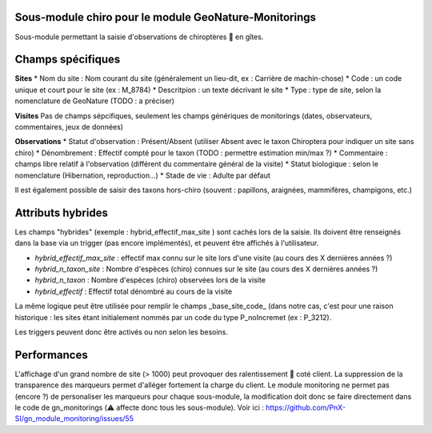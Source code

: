 Sous-module chiro pour le module GeoNature-Monitorings
******************************************************


Sous-module permettant la saisie d'observations de chiroptères 🦇 en gîtes.






Champs spécifiques
******************

**Sites**
* Nom du site : Nom courant du site (généralement un lieu-dit, ex : Carrière de machin-chose)
* Code : un code unique et court pour le site (ex : M_8784)
* Descritpion : un texte décrivant le site
* Type : type de site, selon la nomenclature de GeoNature (TODO : a préciser)

**Visites**
Pas de champs sépcifiques, seulement les champs génériques de monitorings (dates, observateurs, commentaires, jeux de données)

**Observations**
* Statut d'observation : Présent/Absent (utiliser Absent avec le taxon Chiroptera pour indiquer un site sans chiro)
* Dénombrement : Effectif compté pour le taxon (TODO : permettre estimation min/max ?)
* Commentaire : champs libre relatif à l'observation (différent du commentaire général de la visite)
* Statut biologique : selon le nomenclature (Hibernation, reproduction...)
* Stade de vie : Adulte par défaut

Il est également possible de saisir des taxons hors-chiro (souvent : papillons, araignées, mammifères, champigons, etc.)

Attributs hybrides
******************

Les champs "hybrides" (exemple : hybrid_effectif_max_site ) sont cachés 
lors de la saisie. Ils doivent être renseignés dans la base via un trigger (pas encore implémentés),
et peuvent être affichés à l'utilisateur.

* *hybrid_effectif_max_site* : effectif max connu sur le site lors d'une visite (au cours des X dernières années ?)
* *hybrid_n_taxon_site* : Nombre d'espèces (chiro) connues sur le site (au cours des X dernières années ?)
* *hybrid_n_taxon* : Nombre d'espèces (chiro) observées lors de la visite
* *hybrid_effectif* : Effectif total dénombré au cours de la visite

La même logique peut être utilisée pour remplir le champs _base_site_code_ (dans notre cas, c'est pour une raison historique :
les sites étant initialement nommés par un code du type P_noIncremet (ex : P_3212).

Les triggers peuvent donc être activés ou non selon les besoins.

Performances
************

L'affichage d'un grand nombre de site (> 1000) peut provoquer des ralentissement 🐢 coté client.
La suppression de la transparence des marqueurs permet d'alléger fortement la charge du client.
Le module monitoring ne permet pas (encore ?) de personaliser les marqueurs pour chaque sous-module,
la modification doit donc se faire directement dans le code de gn_monitorings (⚠️  affecte donc tous les sous-module).
Voir ici : https://github.com/PnX-SI/gn_module_monitoring/issues/55
